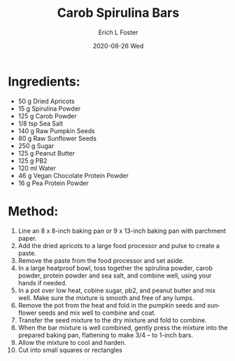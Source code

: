 #+TITLE:       Carob Spirulina Bars
#+AUTHOR:      Erich L Foster
#+EMAIL:       erichlf AT gmail DOT com
#+DATE:        2020-08-26 Wed
#+URI:         /Recipes/Dessert/CarobSpirulinaBars
#+KEYWORDS:    vegan, dessert
#+TAGS:        :vegan:dessert:
#+LANGUAGE:    en
#+OPTIONS:     H:3 num:nil toc:nil \n:nil ::t |:t ^:nil -:nil f:t *:t <:t
#+DESCRIPTION: Carob Spirulina Bars
* Ingredients:
- 50 g Dried Apricots
- 15 g Spirulina Powder
- 125 g Carob Powder
- 1/8 tsp Sea Salt
- 140 g Raw Pumpkin Seeds
- 80 g Raw Sunflower Seeds
- 250 g Sugar
- 125 g Peanut Butter
- 125 g PB2
- 120 ml Water
- 46 g Vegan Chocolate Protein Powder
- 16 g Pea Protein Powder

* Method:
1. Line an 8 x 8-inch baking pan or 9 x 13-inch baking pan with parchment paper.
2. Add the dried apricots to a large food processor and pulse to create a paste.
3. Remove the paste from the food processor and set aside.
4. In a large heatproof bowl, toss together the spirulina powder, carob powder,
   protein powder and sea salt, and combine well, using your hands if needed.
5. In a pot over low heat, cobine sugar, pb2, and peanut butter and mix well.
   Make sure the mixture is smooth and free of any lumps.
6. Remove the pot from the heat and fold in the pumpkin seeds and
   sunflower seeds and mix well to combine and coat.
7. Transfer the seed mixture to the dry mixture and fold to combine.
8. When the bar mixture is well combined, gently press the mixture into the
   prepared baking pan, flattening to make 3/4 – to 1-inch bars.
9. Allow the mixture to cool and harden.
10. Cut into small squares or rectangles
